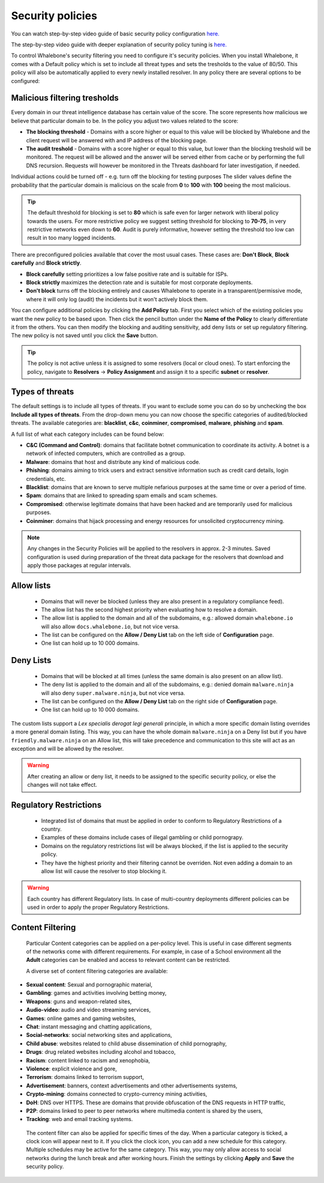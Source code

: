 Security policies
=================

You can watch step-by-step video guide of basic security policy configuration `here. <https://docs.whalebone.io/en/latest/video_guides.html#basic-configuration>`_

The step-by-step video guide with deeper explanation of security policy tuning is `here. <https://docs.whalebone.io/en/latest/video_guides.html#security-policies>`_

To control Whalebone's security filtering you need to configure it's security policies. When you install Whalebone, it comes with a Default policy which is set to include all threat types and sets the tresholds to the value of 80/50. This policy will also be automatically applied to every newly installed resolver. 
In any policy there are several options to be configured:

Malicious filtering tresholds
-----------------------------
Every domain in our threat intelligence database has certain value of the score. The score represents how malicious we believe that particular domain to be. In the policy you adjust two values related to the score:

* **The blocking threshold** - Domains with a score higher or equal to this value will be blocked by Whalebone and the client request will be answered with and IP address of the blocking page. 
* **The audit treshold** - Domains with a score higher or equal to this value, but lower than the blocking treshold will be monitored. The request will be allowed and the answer will be served either from cache or by performing the full DNS recursion. Requests will however be monitored in the Threats dashboard for later investigation, if needed.
Individual actions could be turned off - e.g. turn off the blocking for testing purposes
The slider values define the probability that the particular domain is malicious on the scale from **0** to **100** with **100** beeing the most malicious.

.. tip:: The default threshold for blocking is set to **80** which is safe even for larger network with liberal policy towards the users. For more restrictive policy we suggest setting threshold for blocking to **70-75**, in very restrictive networks even down to **60**. Audit is purely informative, however setting the threshold too low can result in too many logged incidents.

There are preconfigured policies available that cover the most usual cases. These cases are: **Don't Block**, **Block carefully** and **Block strictly**.

* **Block carefully** setting prioritizes a low false positive rate and is suitable for ISPs.
* **Block strictly** maximizes the detection rate and is suitable for most corporate deployments. 
* **Don't block** turns off the blocking entirely and causes Whalebone to operate in a transparent/permissive mode, where it will only log (audit) the incidents but it won't actively block them. 

.. image:: ./img/score.png
   :align: center

You can configure additional policies by clicking the **Add Policy** tab. First you select which of the existing policies you want the new policy to be based upon. Then click the pencil button under the **Name of the Policy** to clearly differentiate it from the others.
You can then modify the blocking and auditing sensitivity, add deny lists or set up regulatory filtering. The new policy is not saved until you click the **Save** button.


.. tip:: The policy is not active unless it is assigned to some resolvers (local or cloud ones). To start enforcing the policy, navigate to **Resolvers** →  **Policy Assignment** and assign it to a specific **subnet** or **resolver**.
  


Types of threats
----------------

The default settings is to include all types of threats. If you want to exclude some you can do so by unchecking the box **Include all types of threats**. From the drop-down menu you can now choose the specific categories of audited/blocked threats. The available categories are: **blacklist**, **c&c**, **coinminer**, **compromised**, **malware**, **phishing** and **spam**.

A full list of what each category includes can be found below: 

* **C&C (Command and Control)**:  domains that facilitate botnet communication to coordinate its activity. A botnet is a network of infected computers, which are controlled as a group. 
* **Malware**: domains that host and distribute any kind of malicious code.
* **Phishing**: domains aiming to trick users and extract sensitive information such as credit card details, login credentials, etc.
* **Blacklist**: domains that are known to serve multiple nefarious purposes at the same time or over a period of time.
* **Spam**: domains that are linked to spreading spam emails and scam schemes.
* **Compromised**: otherwise legitimate domains that have been hacked and are temporarily used for malicious purposes.
* **Coinminer**: domains that hijack processing and energy resources for unsolicited cryptocurrency mining.

.. note:: Any changes in the Security Policies will be applied to the resolvers in approx. 2-3 minutes. Saved configuration is used during preparation of the threat data package for the resolvers that download and apply those packages at regular intervals.

Allow lists
-----------

  * Domains that will never be blocked (unless they are also present in a regulatory compliance feed).
  * The allow list has the second highest priority when evaluating how to resolve a domain.
  * The allow list is applied to the domain and all of the subdomains, e.g.: allowed domain ``whalebone.io`` will also allow ``docs.whalebone.io``, but not vice versa.
  * The list can be configured on the **Allow / Deny List** tab on the left side of **Configuration** page.
  * One list can hold up to 10 000 domains.

Deny Lists
----------

  * Domains that will be blocked at all times (unless the same domain is also present on an allow list).
  * The deny list is applied to the domain and all of the subdomains, e.g.: denied domain ``malware.ninja`` will also deny ``super.malware.ninja``, but not vice versa.
  * The list can be configured on the **Allow / Deny List** tab on the right side of **Configuration** page.
  * One list can hold up to 10 000 domains.

The custom lists support a `Lex specialis derogat legi generali` principle, in which a more specific domain listing overrides a more general domain listing. This way, you can have the whole domain ``malware.ninja`` on a Deny list 
but if you have ``friendly.malware.ninja`` on an Allow list, this will take precedence and communication to this site will act as an exception and will be allowed by the resolver.

.. warning:: After creating an allow or deny list, it needs to be assigned to the specific security policy, or else the changes will not take effect.

.. image:: ./img/whitelist.gif
   :align: center


Regulatory Restrictions
-----------------------

  * Integrated list of domains that must be applied in order to conform to Regulatory Restrictions of a country.
  * Examples of these domains include cases of illegal gambling or child pornograpy. 
  * Domains on the regulatory restrictions list will be always blocked, if the list is applied to the security policy.
  * They have the highest priority and their filtering cannot be overriden. Not even adding a domain to an allow list will cause the resolver to stop blocking it.
     

.. warning:: Each country has different Regulatory lists. In case of multi-country deployments different policies can be used in order to apply the proper Regulatory Restrictions. 

Content Filtering
-----------------

  Particular Content categories can be applied on a per-policy level. This is useful in case different segments of the networks come with different requirements. For example, in case of a School environment all the **Adult** categories can be enabled and access to relevant content can be restricted.

  A diverse set of content filtering categories are available:

*	**Sexual content**: Sexual and pornographic material,
*	**Gambling**: games and activities involving betting money,
*	**Weapons**: guns and weapon-related sites,
* **Audio-video**: audio and video streaming services,
*	**Games**: online games and gaming websites,
*	**Chat**: instant messaging and chatting applications,
*	**Social-networks**: social networking sites and applications,
*	**Child abuse**: websites related to child abuse dissemination of child pornography,
*	**Drugs**: drug related websites including alcohol and tobacco,
*	**Racism**: content linked to racism and xenophobia,
*	**Violence**: explicit violence and gore,
*	**Terrorism**: domains linked to terrorism support,
*	**Advertisement**: banners, context advertisements and other advertisements systems,
*	**Crypto-mining**: domains connected to crypto-currency mining activities,
*	**DoH**: DNS over HTTPS. These are domains that provide obfuscation of the DNS requests in HTTP traffic,
*	**P2P**: domains linked to peer to peer networks where multimedia content is shared by the users,
*	**Tracking**: web and email tracking systems.

  The content filter can also be applied for specific times of the day. When a particular category is ticked, a clock icon will appear next to it. If you click the clock icon, you can add a new schedule for this category. Multiple schedules may be active for the same category. This way, you may only allow access to social networks during the lunch break and after working hours. Finish the settings by clicking **Apply** and **Save** the security policy.

   .. image:: ./img/schedules.png
    :align: center


    .. note:: By applying the schedule, you are **allowing** access to domains from that content category during that specific time period. 